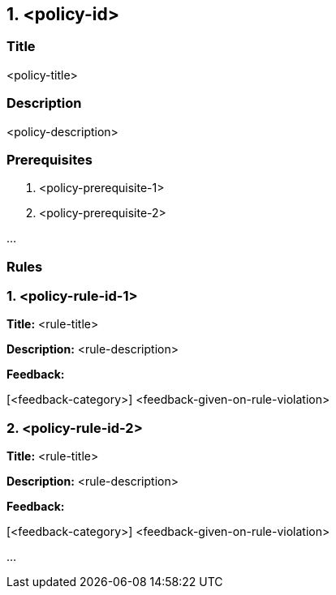 == 1. <policy-id>

=== Title

<policy-title>

=== Description

<policy-description>

=== Prerequisites

. <policy-prerequisite-1>
. <policy-prerequisite-2>

...

=== Rules

=== 1. <policy-rule-id-1>

*Title:* <rule-title>

*Description:* <rule-description>

*Feedback:* 

[<feedback-category>] <feedback-given-on-rule-violation>


=== 2. <policy-rule-id-2>

*Title:* <rule-title>

*Description:* <rule-description>

*Feedback:* 

[<feedback-category>] <feedback-given-on-rule-violation>

...

